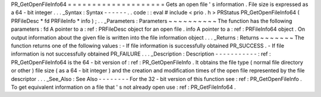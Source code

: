 PR_GetOpenFileInfo64
=
=
=
=
=
=
=
=
=
=
=
=
=
=
=
=
=
=
=
=
Gets
an
open
file
'
s
information
.
File
size
is
expressed
as
a
64
-
bit
integer
.
.
.
_Syntax
:
Syntax
-
-
-
-
-
-
.
.
code
:
:
eval
#
include
<
prio
.
h
>
PRStatus
PR_GetOpenFileInfo64
(
PRFileDesc
*
fd
PRFileInfo
*
info
)
;
.
.
_Parameters
:
Parameters
~
~
~
~
~
~
~
~
~
~
The
function
has
the
following
parameters
:
fd
A
pointer
to
a
:
ref
:
PRFileDesc
object
for
an
open
file
.
info
A
pointer
to
a
:
ref
:
PRFileInfo64
object
.
On
output
information
about
the
given
file
is
written
into
the
file
information
object
.
.
.
_Returns
:
Returns
~
~
~
~
~
~
~
The
function
returns
one
of
the
following
values
:
-
If
file
information
is
successfully
obtained
PR_SUCCESS
.
-
If
file
information
is
not
successfully
obtained
PR_FAILURE
.
.
.
_Description
:
Description
-
-
-
-
-
-
-
-
-
-
-
:
ref
:
PR_GetOpenFileInfo64
is
the
64
-
bit
version
of
:
ref
:
PR_GetOpenFileInfo
.
It
obtains
the
file
type
(
normal
file
directory
or
other
)
file
size
(
as
a
64
-
bit
integer
)
and
the
creation
and
modification
times
of
the
open
file
represented
by
the
file
descriptor
.
.
.
_See_Also
:
See
Also
-
-
-
-
-
-
-
-
For
the
32
-
bit
version
of
this
function
see
:
ref
:
PR_GetOpenFileInfo
.
To
get
equivalent
information
on
a
file
that
'
s
not
already
open
use
:
ref
:
PR_GetFileInfo64
.
